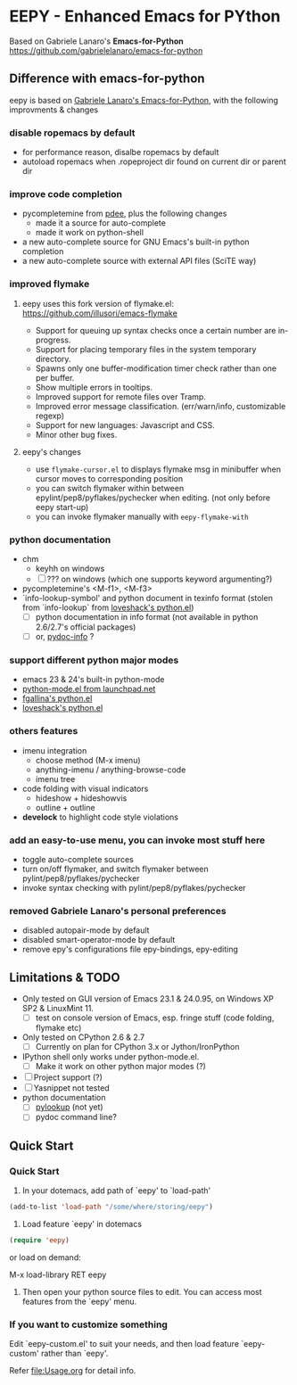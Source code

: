 * EEPY - Enhanced Emacs for PYthon

Based on Gabriele Lanaro's *Emacs-for-Python*
https://github.com/gabrielelanaro/emacs-for-python

** Difference with emacs-for-python
eepy is based on [[https://github.com/gabrielelanaro/emacs-for-python][Gabriele Lanaro's Emacs-for-Python]], with the following improvments & changes
*** disable ropemacs by default
   * for performance reason, disalbe ropemacs by default
   * autoload ropemacs when .ropeproject dir found on current dir or parent dir

*** improve code completion 
   * pycompletemine from [[https://github.com/pdee/pdee/][pdee]], plus the following changes
     + made it a source for auto-complete
     + made it work on python-shell
   * a new auto-complete source for GNU Emacs's built-in python completion
   * a new auto-complete source with external API files (SciTE way)

*** improved flymake
****  eepy uses this fork version of flymake.el: https://github.com/illusori/emacs-flymake
     * Support for queuing up syntax checks once a certain number are in-progress.
     * Support for placing temporary files in the system temporary directory.
     * Spawns only one buffer-modification timer check rather than one per buffer.
     * Show multiple errors in tooltips.
     * Improved support for remote files over Tramp.
     * Improved error message classification. (err/warn/info, customizable regexp)
     * Support for new languages: Javascript and CSS.
     * Minor other bug fixes.
**** eepy's changes
     * use =flymake-cursor.el= to displays flymake msg in minibuffer when cursor moves to corresponding position
     * you can switch flymaker within between epylint/pep8/pyflakes/pychecker when editing.
       (not only before eepy start-up)
     * you can invoke flymaker manually with =eepy-flymake-with=
     
*** python documentation
   * chm
     + keyhh on windows
     + [ ] ??? on windows (which one supports keyword argumenting?)
   * pycompletemine's <M-f1>, <M-f3>
   * `info-lookup-symbol' and python document in texinfo format 
     (stolen from `info-lookup` from [[http://www.loveshack.ukfsn.org/emacs/][loveshack's python.el]])
     - [ ] python documentation in info format (not available in python 2.6/2.7's official packages)
     - [ ] or, [[https://bitbucket.org/jonwaltman/pydoc-info/][pydoc-info]] ?

*** support different python major modes
   * emacs 23 & 24's built-in python-mode
   * [[https://launchpad.net/python-mode][python-mode.el from launchpad.net]]
   * [[https://github.com/fgallina/python.el][fgallina's python.el]]
   * [[http://www.loveshack.ukfsn.org/emacs/python.el][loveshack's python.el]]

*** others features
   * imenu integration
     + choose method (M-x imenu)
     + anything-imenu / anything-browse-code
     + imenu tree
   * code folding with visual indicators
     + hideshow + hideshowvis
     + outline + outline  
   * *develock* to highlight code style violations

*** add an easy-to-use menu, you can invoke most stuff here
    - toggle auto-complete sources
    - turn on/off flymaker, and switch flymaker between pylint/pep8/pyflakes/pychecker
    - invoke syntax checking with pylint/pep8/pyflakes/pychecker 

*** removed Gabriele Lanaro's personal preferences 
   - disabled autopair-mode by default
   - disabled smart-operator-mode by default 
   - remove epy's configurations file epy-bindings, epy-editing

** Limitations & TODO
   + Only tested on GUI version of Emacs 23.1 & 24.0.95, on Windows XP SP2 & LinuxMint 11.
     - [ ] test on console version of Emacs, esp. fringe stuff (code folding, flymake etc)
   + Only tested on CPython 2.6 & 2.7
     - [ ] Currently on plan for CPython 3.x or Jython/IronPython
   + IPython shell only works under python-mode.el.
     - [ ] Make it work on other python major modes (?)
   + [ ] Project support (?)
   + [ ] Yasnippet not tested
   + python documentation
     - [ ] [[https://github.com/tsgates/pylookup][pylookup]] (not yet)
     - [ ] pydoc command line?

** Quick Start
*** Quick Start
  1. In your dotemacs, add path of `eepy' to `load-path'
#+begin_src emacs-lisp
     (add-to-list 'load-path "/some/where/storing/eepy")
#+end_src
  2. Load feature `eepy' in dotemacs
#+begin_src emacs-lisp
     (require 'eepy)
#+end_src
  or load on demand:
#+begin_example
     M-x load-library RET eepy
#+end_src
  3. Then open your python source files to edit. You can access most features
     from the `eepy' menu.

*** If you want to customize something
  Edit `eepy-custom.el' to suit your needs, and then load feature `eepy-custom' rather than `eepy'.

  Refer [[file:Usage.org]] for detail info.
